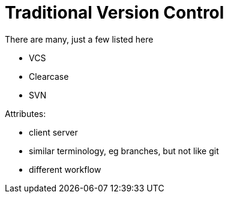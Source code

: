 = Traditional Version Control

There are many, just a few listed here

* VCS
* Clearcase
* SVN

Attributes:

* client server
* similar terminology, eg branches, but not like git
* different workflow
